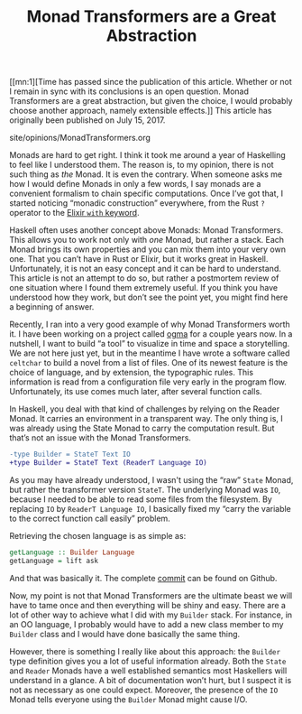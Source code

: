 #+TITLE: Monad Transformers are a Great Abstraction

#+SERIES: index.html
#+SERIES_NEXT: StackedGit.html

[[mn:1][Time has passed since the publication of this article. Whether
or not I remain in sync with its conclusions is an open
question. Monad Transformers are a great abstraction, but given the
choice, I would probably choose another approach, namely extensible
effects.]] This article has originally been published on @@html:<span
id="original-created-at">@@July 15, 2017@@html:</span>@@.

#+BEGIN_EXPORT html
<div id="history">site/opinions/MonadTransformers.org</div>
#+END_EXPORT

Monads are hard to get right. I think it took me around a year of Haskelling to
feel like I understood them. The reason is, to my opinion, there is not such
thing as /the/ Monad. It is even the contrary. When someone asks me how I would
define Monads in only a few words, I say monads are a convenient formalism to
chain specific computations. Once I’ve got that, I started noticing “monadic
construction” everywhere, from the Rust ~?~ operator to the [[https://blog.drewolson.org/elixirs-secret-weapon/][Elixir ~with~
keyword]].

Haskell often uses another concept above Monads: Monad Transformers. This allows
you to work not only with /one/ Monad, but rather a stack. Each Monad brings its
own properties and you can mix them into your very own one. That you can’t have
in Rust or Elixir, but it works great in Haskell. Unfortunately, it is not an
easy concept and it can be hard to understand. This article is not an attempt to
do so, but rather a postmortem review of one situation where I found them
extremely useful. If you think you have understood how they work, but don’t see
the point yet, you might find here a beginning of answer.

Recently, I ran into a very good example of why Monad Transformers worth it. I
have been working on a project called [[https://github.com/ogma-project][ogma]] for a couple years now. In a
nutshell, I want to build “a tool” to visualize in time and space a
storytelling. We are not here just yet, but in the meantime I have wrote a
software called ~celtchar~ to build a novel from a list of files. One of its
newest feature is the choice of language, and by extension, the typographic
rules. This information is read from a configuration file very early in the
program flow. Unfortunately, its use comes much later, after several function
calls.

In Haskell, you deal with that kind of challenges by relying on the Reader
Monad. It carries an environment in a transparent way. The only thing is, I was
already using the State Monad to carry the computation result. But that’s not an
issue with the Monad Transformers.

#+BEGIN_SRC diff
-type Builder = StateT Text IO
+type Builder = StateT Text (ReaderT Language IO)
#+END_SRC

As you may have already understood, I wasn't using the “raw” ~State~ Monad, but
rather the transformer version ~StateT~. The underlying Monad was ~IO~, because
I needed to be able to read some files from the filesystem. By replacing ~IO~ by
~ReaderT Language IO~, I basically fixed my “carry the variable to the correct
function call easily” problem.

Retrieving the chosen language is as simple as:

#+BEGIN_SRC haskell
getLanguage :: Builder Language
getLanguage = lift ask
#+END_SRC

And that was basically it. The complete [[https://github.com/ogma-project/celtchar/commit/65fbda8159d21d681e4e711a37fa3f05b49e6cdd][commit]] can be found on Github.

Now, my point is not that Monad Transformers are the ultimate beast we will have
to tame once and then everything will be shiny and easy. There are a lot of
other way to achieve what I did with my ~Builder~ stack. For instance, in an
OO language, I probably would have to add a new class member to my ~Builder~
class and I would have done basically the same thing.

However, there is something I really like about this approach: the ~Builder~
type definition gives you a lot of useful information already. Both the ~State~
and ~Reader~ Monads have a well established semantics most Haskellers will
understand in a glance. A bit of documentation won’t hurt, but I suspect it is
not as necessary as one could expect. Moreover, the presence of the ~IO~ Monad
tells everyone using the ~Builder~ Monad might cause I/O.
